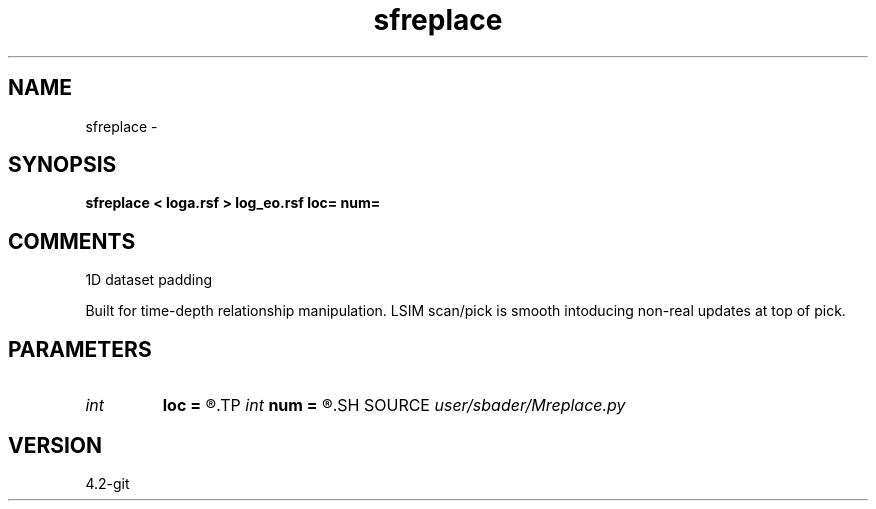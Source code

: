 .TH sfreplace 1  "APRIL 2023" Madagascar "Madagascar Manuals"
.SH NAME
sfreplace \- 
.SH SYNOPSIS
.B sfreplace < loga.rsf > log_eo.rsf loc= num=
.SH COMMENTS
1D dataset padding 

Built for time-depth relationship manipulation. LSIM scan/pick is smooth intoducing non-real updates at top of pick.

.SH PARAMETERS
.PD 0
.TP
.I int    
.B loc
.B =
.R  	Location of value used to replace
.TP
.I int    
.B num
.B =
.R  	Number of values to replace at beginning of dataset
.SH SOURCE
.I user/sbader/Mreplace.py
.SH VERSION
4.2-git
